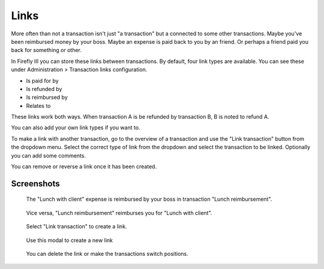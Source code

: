.. _links:

=====
Links
=====

More often than not a transaction isn't just "a transaction" but a connected to some other transactions. Maybe you've been reimbursed money by your boss. Maybe an expense is paid back to you by an friend. Or perhaps a friend paid you back for something or other.

In Firefly III you can store these links between transactions. By default, four link types are available. You can see these under Administration > Transaction links configuration.

* Is paid for by
* Is refunded by
* Is reimbursed by
* Relates to

These links work both ways. When transaction A is be refunded by transaction B, B is noted to refund A.

You can also add your own link types if you want to.

To make a link with another transaction, go to the overview of a transaction and use the "Link transaction" button from the dropdown menu. Select the correct type of link from the dropdown and select the transaction to be linked. Optionally you can add some comments.

You can remove or reverse a link once it has been created.

Screenshots
-----------

.. figure:: https://firefly-iii.org/static/docs/4.7.0/links-inward.png
   :alt: Inward link of transaction

   The "Lunch with client" expense is reimbursed by your boss in transaction "Lunch reimbursement".

.. figure:: https://firefly-iii.org/static/docs/4.7.0/links-inward.png
   :alt: Outward link of transaction

   Vice versa, "Lunch reimbursement" reimburses you for "Lunch with client".

.. figure:: https://firefly-iii.org/static/docs/4.7.0/links-dropdown.png
   :alt: Dropdown menu to create a link

   Select "Link transaction" to create a link.

.. figure:: https://firefly-iii.org/static/docs/4.7.0/links-modal.png
   :alt: Modal dialog to create a link

   Use this modal to create a new link

.. figure:: https://firefly-iii.org/static/docs/4.7.0/links-change.png
   :alt: You can delete the link or make the transactions switch positions.

   You can delete the link or make the transactions switch positions.